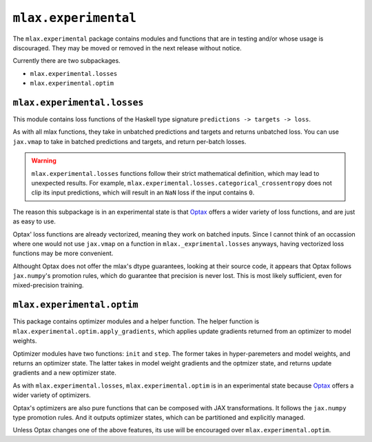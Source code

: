 ``mlax.experimental``
======================

The ``mlax.experimental`` package contains modules and functions that are
in testing and/or whose usage is discouraged. They may be moved or removed in
the next release without notice.

Currently there are two subpackages.

* ``mlax.experimental.losses``
* ``mlax.experimental.optim``

``mlax.experimental.losses``
-----------------------------

This module contains loss functions of the Haskell type signature
``predictions -> targets -> loss``.

As with all mlax functions, they take in unbatched predictions and targets and
returns unbatched loss. You can use ``jax.vmap`` to take in batched predictions
and targets, and return per-batch losses.

.. warning::
    ``mlax.experimental.losses`` functions follow their strict mathematical
    definition, which may lead to unexpected results. For example,
    ``mlax.experimental.losses.categorical_crossentropy`` does not clip its
    input predictions, which will result in an ``NaN`` loss if the input
    contains ``0``.

The reason this subpackage is in an experimental state is that
`Optax <https://github.com/deepmind/optax>`_ offers a wider variety of loss
functions, and are just as easy to use.

Optax' loss functions are already vectorized, meaning they work on batched
inputs. Since I cannot think of an occassion where one would not use
``jax.vmap`` on a function in ``mlax._exprimental.losses`` anyways, having
vectorized loss functions may be more convenient.

Althought Optax does not offer the mlax's dtype guarantees, looking at their
source code, it appears that Optax follows ``jax.numpy``'s promotion rules,
which do guarantee that precision is never lost. This is most likely sufficient,
even for mixed-precision training.

``mlax.experimental.optim``
----------------------------

This package contains optimizer modules and a helper function. The helper
function is ``mlax.experimental.optim.apply_gradients``, which applies update
gradients returned from an optimizer to model weights.

Optimizer modules have two functions: ``init`` and ``step``. The former takes in
hyper-paremeters and model weights, and returns an optimizer state. The latter
takes in model weight gradients and the optmizer state, and returns update
gradients and a new optimizer state.

As with ``mlax.experimental.losses``, ``mlax.experimental.optim`` is in an
experimental state because `Optax <https://github.com/deepmind/optax>`_ offers a
wider variety of optimizers.

Optax's optimizers are also pure functions that can be composed with JAX
transformations. It follows the ``jax.numpy`` type promotion rules. And it
outputs optimizer states, which can be partitioned and explicitly managed.

Unless Optax changes one of the above features, its use will be encouraged over
``mlax.experimental.optim``.

